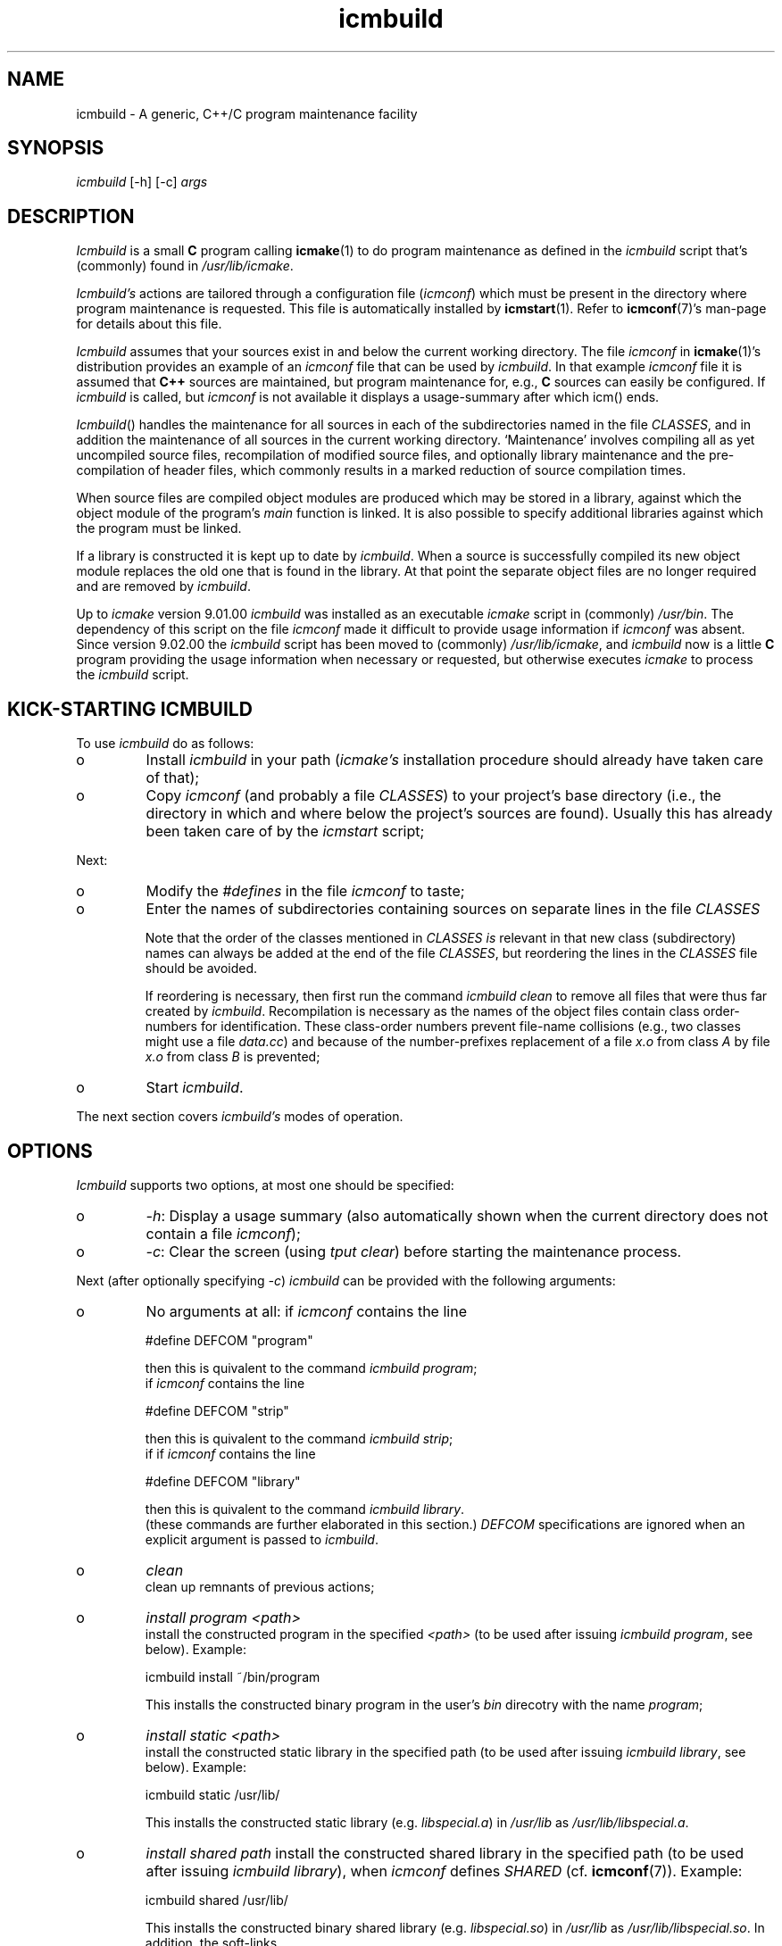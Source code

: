 .TH "icmbuild" "1" "1992\-2016" "icmake\&.9\&.02\&.02\&.tar\&.gz" "Icmake\(cq\&s generic program maintenance facility"

.PP 
.SH "NAME"
icmbuild \- A generic, C++/C program maintenance facility
.PP 
.SH "SYNOPSIS"
\fIicmbuild\fP [\-h] [\-c] \fIargs\fP
.PP 
.SH "DESCRIPTION"

.PP 
\fIIcmbuild\fP is a small \fBC\fP program calling \fBicmake\fP(1) to do program maintenance
as defined in the \fIicmbuild\fP script that\(cq\&s (commonly) found in
\fI/usr/lib/icmake\fP\&.
.PP 
\fIIcmbuild\(cq\&s\fP actions are tailored through a configuration file (\fIicmconf\fP)
which must be present in the directory where program maintenance is
requested\&. This file is automatically installed by \fBicmstart\fP(1)\&. Refer to
\fBicmconf\fP(7)\(cq\&s man\-page for details about this file\&.
.PP 
\fIIcmbuild\fP assumes that your sources exist in and below the current working
directory\&. The file \fIicmconf\fP in \fBicmake\fP(1)\(cq\&s distribution provides an
example of an \fIicmconf\fP file that can be used by \fIicmbuild\fP\&. In that example
\fIicmconf\fP file it is assumed that \fBC++\fP sources are maintained, but
program maintenance for, e\&.g\&., \fBC\fP sources can easily be configured\&. If
\fIicmbuild\fP is called, but \fIicmconf\fP is not available it displays a usage\-summary
after which icm() ends\&.
.PP 
\fIIcmbuild\fP() handles the maintenance for all sources in each of the subdirectories
named in the file \fICLASSES\fP, and in addition the maintenance of all sources
in the current working directory\&. `Maintenance\(cq\& involves compiling all as yet
uncompiled source files, recompilation of modified source files, and
optionally library maintenance and the pre\-compilation of header files, which
commonly results in a marked reduction of source compilation times\&.
.PP 
When source files are compiled object modules are produced which may be stored
in a library, against which the object module of the program\(cq\&s \fImain\fP
function is linked\&. It is also possible to specify additional libraries
against which the program must be linked\&.
.PP 
If a library is constructed it is kept up to date by \fIicmbuild\fP\&. When a source is
successfully compiled its new object module replaces the old one that is found
in the library\&. At that point the separate object files are no longer required
and are removed by \fIicmbuild\fP\&.
.PP 
Up to \fIicmake\fP version 9\&.01\&.00 \fIicmbuild\fP was installed as an executable
\fIicmake\fP script in (commonly) \fI/usr/bin\fP\&. The dependency of this script on
the file \fIicmconf\fP made it difficult to provide usage information if
\fIicmconf\fP was absent\&. Since version 9\&.02\&.00 the \fIicmbuild\fP script has been
moved to (commonly) \fI/usr/lib/icmake\fP, and \fIicmbuild\fP now is a little
\fBC\fP program providing the usage information when necessary or requested, but
otherwise executes \fIicmake\fP to process the \fIicmbuild\fP script\&.
.PP 
.SH "KICK\-STARTING ICMBUILD"

.PP 
To use \fIicmbuild\fP do as follows:
.IP o 
Install \fIicmbuild\fP in your path (\fIicmake\(cq\&s\fP installation procedure
should already have taken care of that);
.IP o 
Copy \fIicmconf\fP (and probably a file \fICLASSES\fP) to your
project\(cq\&s base directory (i\&.e\&., the directory in which and where below
the project\(cq\&s sources are found)\&. Usually this has already been taken
care of by the \fIicmstart\fP script;

.PP 
Next:
.IP o 
Modify the \fI#defines\fP in the file \fIicmconf\fP to taste;
.IP o 
Enter the names of subdirectories containing sources on separate
lines in the file \fICLASSES\fP
.IP 
Note that the order of the classes mentioned in \fICLASSES\fP \fIis\fP
relevant in that new class (subdirectory) names can always be added at
the end of the file \fICLASSES\fP, but reordering the lines in the
\fICLASSES\fP file should be avoided\&. 
.IP 
If reordering is necessary, then first run the command \fIicmbuild
clean\fP to remove all files that were thus far created by
\fIicmbuild\fP\&. Recompilation is necessary as the names of the object files
contain class order\-numbers for identification\&.  These class\-order
numbers prevent file\-name collisions (e\&.g\&., two classes might use a
file \fIdata\&.cc\fP) and because of the number\-prefixes replacement of a
file \fIx\&.o\fP from class \fIA\fP by file \fIx\&.o\fP from class \fIB\fP is
prevented;
.IP o 
Start \fIicmbuild\fP\&.

.PP 
The next section covers \fIicmbuild\(cq\&s\fP  modes of operation\&.
.PP 
.SH "OPTIONS"

.PP 
\fIIcmbuild\fP supports two options, at most one should be specified:
.IP o 
\fI\-h\fP: Display a usage summary (also automatically shown when the
current directory does not contain a file \fIicmconf\fP);
.IP o 
\fI\-c\fP: Clear the screen (using \fItput clear\fP) before starting the
maintenance process\&.

.PP 
Next (after optionally specifying \fI\-c\fP) \fIicmbuild\fP can be provided with the
following arguments:
.IP o 
No arguments at all: 
if \fIicmconf\fP contains the line 
.nf 

    #define DEFCOM \(dq\&program\(dq\&
        
.fi 
then this is quivalent to the command \fIicmbuild\fP \fIprogram\fP;
.br 
if \fIicmconf\fP contains the line 
.nf 

    #define DEFCOM \(dq\&strip\(dq\&
        
.fi 
then this is quivalent to the command \fIicmbuild\fP \fIstrip\fP;
.br 
if if \fIicmconf\fP contains the line 
.nf 

    #define DEFCOM \(dq\&library\(dq\&
        
.fi 
then this is quivalent to the command \fIicmbuild\fP \fIlibrary\fP\&.
.br 
(these
commands are further elaborated in this section\&.)
\fIDEFCOM\fP specifications are ignored when an explicit argument is
passed to \fIicmbuild\fP\&.
.IP 
.IP o 
\fIclean\fP
.br 
clean up remnants of previous actions;
.IP 
.IP o 
\fIinstall program <path>\fP
.br 
install the constructed program in the specified \fI<path>\fP (to be used
after issuing \fIicmbuild\fP \fIprogram\fP, see below)\&. Example:
.nf 

    icmbuild install ~/bin/program
            
.fi 
This installs the constructed binary program in the user\(cq\&s \fIbin\fP
direcotry with the name \fIprogram\fP;
.IP 
.IP o 
\fIinstall static <path>\fP
.br 
install the constructed static library in the specified path (to be
used after issuing \fIicmbuild\fP \fIlibrary\fP, see below)\&. Example:
.nf 

    icmbuild static /usr/lib/
            
.fi 
This installs the constructed static library (e\&.g\&. \fIlibspecial\&.a\fP) in
\fI/usr/lib\fP as \fI/usr/lib/libspecial\&.a\fP\&.
.br 

.IP 
.IP o 
\fIinstall shared path\fP 
install the constructed shared library in the specified path (to be
used after issuing \fIicmbuild\fP \fIlibrary\fP), when \fIicmconf\fP defines
\fISHARED\fP (cf\&. \fBicmconf\fP(7))\&. Example:
.nf 

    icmbuild shared /usr/lib/
            
.fi 
This installs the constructed binary shared library
(e\&.g\&. \fIlibspecial\&.so\fP) in \fI/usr/lib\fP as
\fI/usr/lib/libspecial\&.so\fP\&. In addition, the soft\-links
.nf 

    libspecial\&.so \-> libspecial\&.so\&.X
    libspecial\&.so\&.X \-> libspecial\&.so\&.X\&.Y\&.Y\&.Z 
            
.fi 
are defined in \fI/usr/lib\fP, where \fIX\&.Y\&.Z\fP are the major, minor and
subminor versions defined in the file \fIVERSION\fP\&.
.IP 
.IP o 
\fIlibrary\fP
.br 
do library maintenance (builds a static and optionally (if \fIicmconf\fP
defines \fISHARED\fP) a shared (dynamic) library); 
.IP 
.IP o 
\fIprogram\fP
.br 
do program maintenance (builds a program from the sources in the
current working directory and from the sources in the directories
specified in the file \fICLASSES\fP);
.IP 
.IP o 
\fIprogram strip\fP
.br 
same as \fIprogram\fP, but the final program is stripped (using the
linker\(cq\&s \fI\-s\fP option);

.PP 
.SH "ICM\-DEP"

.PP 
Class dependencies are handled by \fIicmake\fP\(cq\&s support program
\fIicm\-dep\fP\&. It can be called from \fIicmake\fP by passing it the option
\fI\-d\fP\&. All options and arguments following \fI\-d\fP are forwared to
\fIicm\-dep\fP\&.
.PP 
The program \fIicm\-dep\fP is automatically called by \fIicmbuild\fP to handle
class dependencies\&. Consider two classes \fIOptions\fP and \fIProcess\fP\&. If
\fIProcess\fP uses \fIOptions\fP and if precompiled header files are used, then in
addition to \fIOption\(cq\&s\fP header file, \fIProcess\(cq\&s\fP header must also be
precompiled if \fIOption\(cq\&s\fP header file changes\&. Likewise, if \fIOption\(cq\&s\fP
data organization is changed and \fIOption\fP defines inline members used by
\fIProcess\fP or \fIProcess\fP defines an \fIOption\fP data member then, in addition
to \fIOption\(cq\&s\fP sources sources \fIProcess\(cq\&s\fP sources must also be
compiled\&. For the latter case \fIicmconf\fP uses the \fIUSE_ALL\fP specification:
if a \fI`USE_ALL\(cq\&\fP file exists in a directory, then all sources of that
directory are recompiled\&. 
.PP 
The program \fIicm_dep\fP determines all such class dependencies, and will
recompile class header files of all classes depending on classes whose header
files must be recompiled\&. Furthermore, if a \fI`USE_ALL\(cq\&\fP file exists in a
directory then all sources of classes depending on that directory\(cq\&s class are
also recompiled\&. 
.PP 
\fIIcm\-dep\(cq\&s\fP options are described in \fBicmake\fP(1)\(cq\&s man\-page\&.
.PP 
To start its work, \fIicm_dep\fP needs one command\-line argument:
\fIgo\fP\&. Any other argument results in \fIicm_dep\fP performing a `dry run\(cq\&: it
will perform all its duties (and verbose messages are displayed as if \fIgo\fP
had been specified), but no files (precompiled headers or \fIUSE_ALL\fP files)
will be touched or removed\&. If neither options nor arguments are specified
\fIicm_dep\fP writes its usage summary to the standard output\&.
.PP 
By default \fIicmbuild\fP calls \fIicmake \-d \-V go\fP: \fIicm_dep\fP is called to
perform its duties and to show its actions on the standard output stream\&. By
specifying a \fI#define ICM_DEP\fP parameter in the \fIicmconf\fP file this
default can be overruled (cf\&. \fBicmconf\fP(7))\&.
.PP 
.SH "FILES"

.PP 
The mentioned paths are sugestive only and may be installation dependent:
.IP o 
\fB/usr/share/icmake/icmconf\fP
Unabbreviated example of an \fIicmbuild\fP configuration file;
.IP o 
\fB/usr/share/icmake/CLASSES\fP
Example of an \fIicmbuild\fP \fICLASSES\fP file\&.

.PP 
.SH "EXAMPLES"

.PP 
Here is an example of the configuration file \fIicmconf\fP for a concrete
program, using facilities of the \fIbobcat\fP library:
.nf 

    #define CLS
    #define LIBRARY             \(dq\&modules\(dq\&
    #define MAIN                \(dq\&main\&.cc\(dq\&
    #define SOURCES             \(dq\&*\&.cc\(dq\&
    #define OBJ_EXT             \(dq\&\&.o\(dq\&
    #define SHAREDREQ           \(dq\&\(dq\&
    #define TMP_DIR             \(dq\&tmp\(dq\&
    #define USE_ALL             \(dq\&a\(dq\&
    #define USE_ECHO              ON
    #define CXX                 \(dq\&g++\(dq\&
    #define CXXFLAGS            \(dq\& \-\-std=c++14 \-Wall \-O2 \-pthread\(dq\& \(dq\& \-fdiagnostics\-color=never \(dq\&
    #define IH                  \(dq\&\&.ih\(dq\&
    #define PRECOMP             \(dq\&\-x c++\-header\(dq\&
    #define REFRESH
    #define LDFLAGS             \(dq\&\(dq\&
    #define ADD_LIBRARIES       \(dq\&bobcat\(dq\&
    #define ADD_LIBRARY_PATHS   \(dq\&\(dq\&
    
    #define DEFCOM              \(dq\&program\(dq\&
        
.fi 

.PP 
.SH "SEE ALSO"
\fBicmake\fP(1), \fBicmconf\fP(7), \fBicmstart\fP(1), \fBicmstart\&.rc\fP(7)
.PP 
.SH "BUGS"
None reported
.PP 
.SH "COPYRIGHT"
This is free software, distributed under the terms of the 
GNU General Public License (GPL)\&.
.PP 
.SH "AUTHOR"
Frank B\&. Brokken (\fBf\&.b\&.brokken@rug\&.nl\fP)\&.
.PP 
